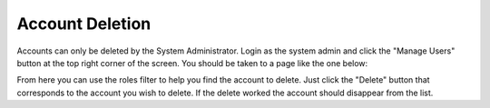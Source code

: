 .. _account_deletion:

================
Account Deletion
================

.. contents:: Table of Contents

Accounts can only be deleted by the System Administrator. Login as the system admin and click the "Manage Users" button
at the top right corner of the screen. You should be taken to a page like the one below:

.. image:: ./images/manage_users.png

From here you can use the roles filter to help you find the account to delete. Just click the "Delete" button that
corresponds to the account you wish to delete. If the delete worked the account should disappear from the list.